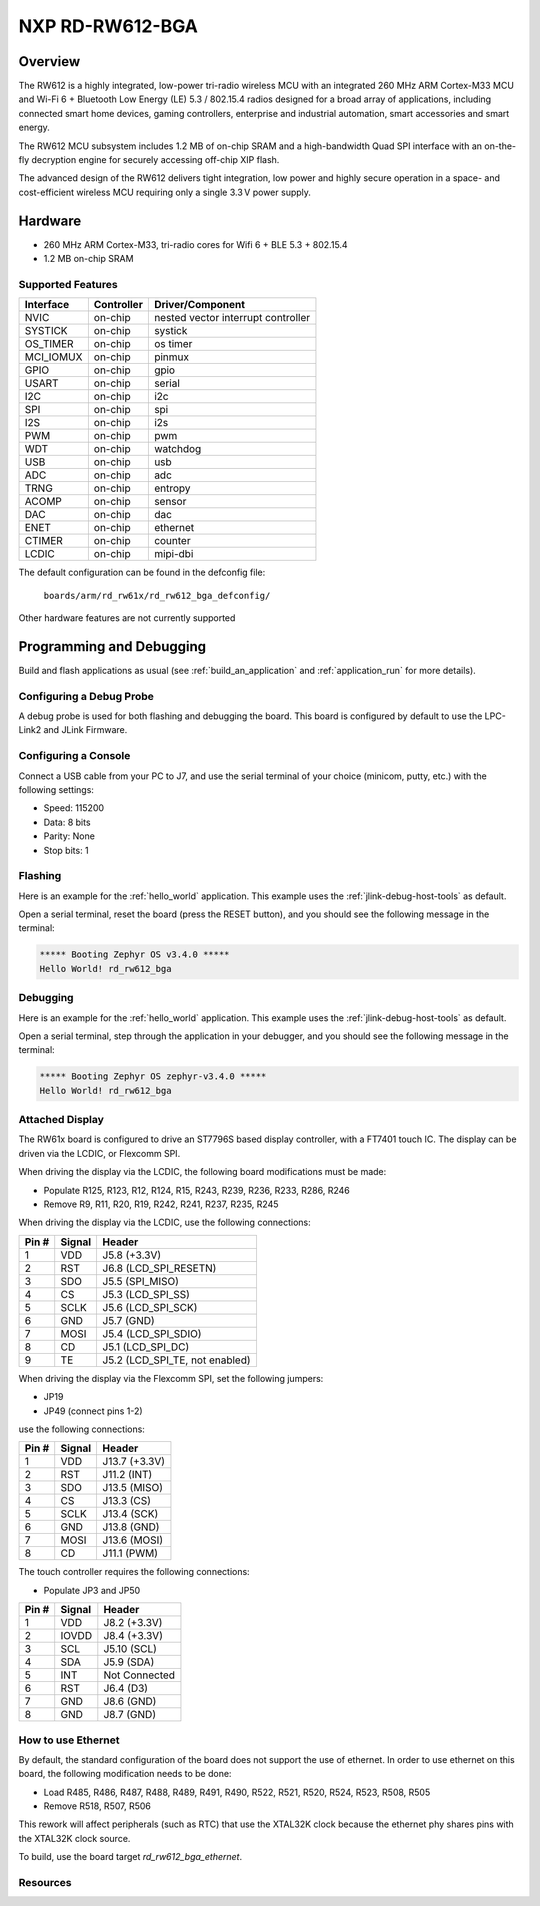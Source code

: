 .. _rd_rw612_bga_evk:

NXP RD-RW612-BGA
################

Overview
********

The RW612 is a highly integrated, low-power tri-radio wireless MCU with an
integrated 260 MHz ARM Cortex-M33 MCU and Wi-Fi 6 + Bluetooth Low Energy (LE) 5.3 / 802.15.4
radios designed for a broad array of applications, including connected smart home devices,
gaming controllers, enterprise and industrial automation, smart accessories and smart energy.

The RW612 MCU subsystem includes 1.2 MB of on-chip SRAM and a high-bandwidth Quad SPI interface
with an on-the-fly decryption engine for securely accessing off-chip XIP flash.

The advanced design of the RW612 delivers tight integration, low power and highly secure
operation in a space- and cost-efficient wireless MCU requiring only a single 3.3 V power supply.

Hardware
********

- 260 MHz ARM Cortex-M33, tri-radio cores for Wifi 6 + BLE 5.3 + 802.15.4
- 1.2 MB on-chip SRAM

Supported Features
==================

+-----------+------------+-----------------------------------+
| Interface | Controller | Driver/Component                  |
+===========+============+===================================+
| NVIC      | on-chip    | nested vector interrupt controller|
+-----------+------------+-----------------------------------+
| SYSTICK   | on-chip    | systick                           |
+-----------+------------+-----------------------------------+
| OS_TIMER  | on-chip    | os timer                          |
+-----------+------------+-----------------------------------+
| MCI_IOMUX | on-chip    | pinmux                            |
+-----------+------------+-----------------------------------+
| GPIO      | on-chip    | gpio                              |
+-----------+------------+-----------------------------------+
| USART     | on-chip    | serial                            |
+-----------+------------+-----------------------------------+
| I2C       | on-chip    | i2c                               |
+-----------+------------+-----------------------------------+
| SPI       | on-chip    | spi                               |
+-----------+------------+-----------------------------------+
| I2S       | on-chip    | i2s                               |
+-----------+------------+-----------------------------------+
| PWM       | on-chip    | pwm                               |
+-----------+------------+-----------------------------------+
| WDT       | on-chip    | watchdog                          |
+-----------+------------+-----------------------------------+
| USB       | on-chip    | usb                               |
+-----------+------------+-----------------------------------+
| ADC       | on-chip    | adc                               |
+-----------+------------+-----------------------------------+
| TRNG      | on-chip    | entropy                           |
+-----------+------------+-----------------------------------+
| ACOMP     | on-chip    | sensor                            |
+-----------+------------+-----------------------------------+
| DAC       | on-chip    | dac                               |
+-----------+------------+-----------------------------------+
| ENET      | on-chip    | ethernet                          |
+-----------+------------+-----------------------------------+
| CTIMER    | on-chip    | counter                           |
+-----------+------------+-----------------------------------+
| LCDIC     | on-chip    | mipi-dbi                          |
+-----------+------------+-----------------------------------+

The default configuration can be found in the defconfig file:

   ``boards/arm/rd_rw61x/rd_rw612_bga_defconfig/``

Other hardware features are not currently supported

Programming and Debugging
*************************

Build and flash applications as usual (see :ref:`build_an_application` and
:ref:`application_run` for more details).

Configuring a Debug Probe
=========================

A debug probe is used for both flashing and debugging the board. This board is
configured by default to use the LPC-Link2 and JLink Firmware.

Configuring a Console
=====================

Connect a USB cable from your PC to J7, and use the serial terminal of your choice
(minicom, putty, etc.) with the following settings:

- Speed: 115200
- Data: 8 bits
- Parity: None
- Stop bits: 1

Flashing
========

Here is an example for the :ref:`hello_world` application. This example uses the
:ref:`jlink-debug-host-tools` as default.

.. zephyr-app-commands::
   :zephyr-app: samples/hello_world
   :board: rd_rw612_bga
   :goals: flash

Open a serial terminal, reset the board (press the RESET button), and you should
see the following message in the terminal:

.. code-block:: console

   ***** Booting Zephyr OS v3.4.0 *****
   Hello World! rd_rw612_bga

Debugging
=========

Here is an example for the :ref:`hello_world` application. This example uses the
:ref:`jlink-debug-host-tools` as default.

.. zephyr-app-commands::
   :zephyr-app: samples/hello_world
   :board: rd_rw612_bga
   :goals: debug

Open a serial terminal, step through the application in your debugger, and you
should see the following message in the terminal:

.. code-block:: console

   ***** Booting Zephyr OS zephyr-v3.4.0 *****
   Hello World! rd_rw612_bga

Attached Display
================

The RW61x board is configured to drive an ST7796S based display controller,
with a FT7401 touch IC. The display can be driven via the LCDIC, or Flexcomm
SPI.

When driving the display via the LCDIC, the following board modifications
must be made:

* Populate R125, R123, R12, R124, R15, R243, R239, R236, R233, R286, R246

* Remove R9, R11, R20, R19, R242, R241, R237, R235, R245

When driving the display via the LCDIC, use the following connections:

+--------+--------+----------------------------------+
| Pin #  | Signal | Header                           |
+========+========+==================================+
| 1      | VDD    | J5.8 (+3.3V)                     |
+--------+--------+----------------------------------+
| 2      | RST    | J6.8 (LCD_SPI_RESETN)            |
+--------+--------+----------------------------------+
| 3      | SDO    | J5.5 (SPI_MISO)                  |
+--------+--------+----------------------------------+
| 4      | CS     | J5.3 (LCD_SPI_SS)                |
+--------+--------+----------------------------------+
| 5      | SCLK   | J5.6 (LCD_SPI_SCK)               |
+--------+--------+----------------------------------+
| 6      | GND    | J5.7 (GND)                       |
+--------+--------+----------------------------------+
| 7      | MOSI   | J5.4 (LCD_SPI_SDIO)              |
+--------+--------+----------------------------------+
| 8      | CD     | J5.1 (LCD_SPI_DC)                |
+--------+--------+----------------------------------+
| 9      | TE     | J5.2 (LCD_SPI_TE, not enabled)   |
+--------+--------+----------------------------------+

When driving the display via the Flexcomm SPI, set the following jumpers:

* JP19

* JP49 (connect pins 1-2)

use the following connections:

+-------+--------+---------------+
| Pin # | Signal | Header        |
+=======+========+===============+
| 1     | VDD    | J13.7 (+3.3V) |
+-------+--------+---------------+
| 2     | RST    | J11.2 (INT)   |
+-------+--------+---------------+
| 3     | SDO    | J13.5 (MISO)  |
+-------+--------+---------------+
| 4     | CS     | J13.3 (CS)    |
+-------+--------+---------------+
| 5     | SCLK   | J13.4 (SCK)   |
+-------+--------+---------------+
| 6     | GND    | J13.8 (GND)   |
+-------+--------+---------------+
| 7     | MOSI   | J13.6 (MOSI)  |
+-------+--------+---------------+
| 8     | CD     | J11.1 (PWM)   |
+-------+--------+---------------+

The touch controller requires the following connections:

* Populate JP3 and JP50

+--------+--------+---------------+
| Pin #  | Signal | Header        |
+========+========+===============+
| 1      | VDD    | J8.2 (+3.3V)  |
+--------+--------+---------------+
| 2      | IOVDD  | J8.4 (+3.3V)  |
+--------+--------+---------------+
| 3      | SCL    | J5.10 (SCL)   |
+--------+--------+---------------+
| 4      | SDA    | J5.9 (SDA)    |
+--------+--------+---------------+
| 5      | INT    | Not Connected |
+--------+--------+---------------+
| 6      | RST    | J6.4 (D3)     |
+--------+--------+---------------+
| 7      | GND    | J8.6 (GND)    |
+--------+--------+---------------+
| 8      | GND    | J8.7 (GND)    |
+--------+--------+---------------+


How to use Ethernet
===================

By default, the standard configuration of the board does not support the use of ethernet.
In order to use ethernet on this board, the following modification needs to be done:

- Load R485, R486, R487, R488, R489, R491, R490, R522, R521, R520, R524, R523, R508, R505
- Remove R518, R507, R506

This rework will affect peripherals (such as RTC) that use the XTAL32K clock because the
ethernet phy shares pins with the XTAL32K clock source.

To build, use the board target `rd_rw612_bga_ethernet`.

Resources
=========

.. _RW612 Website:
   https://www.nxp.com/products/wireless-connectivity/wi-fi-plus-bluetooth-plus-802-15-4/wireless-mcu-with-integrated-tri-radiobr1x1-wi-fi-6-plus-bluetooth-low-energy-5-3-802-15-4:RW612
